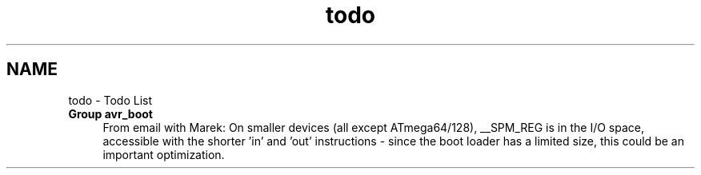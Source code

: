 .TH "todo" 3 "4 Sep 2017" "Version 2.0.0" "avr-libc" \" -*- nroff -*-
.ad l
.nh
.SH NAME
todo \- Todo List 
 
.IP "\fBGroup \fBavr_boot\fP \fP" 1c
From email with Marek: On smaller devices (all except ATmega64/128), __SPM_REG is in the I/O space, accessible with the shorter 'in' and 'out' instructions - since the boot loader has a limited size, this could be an important optimization.
.PP
.PP

